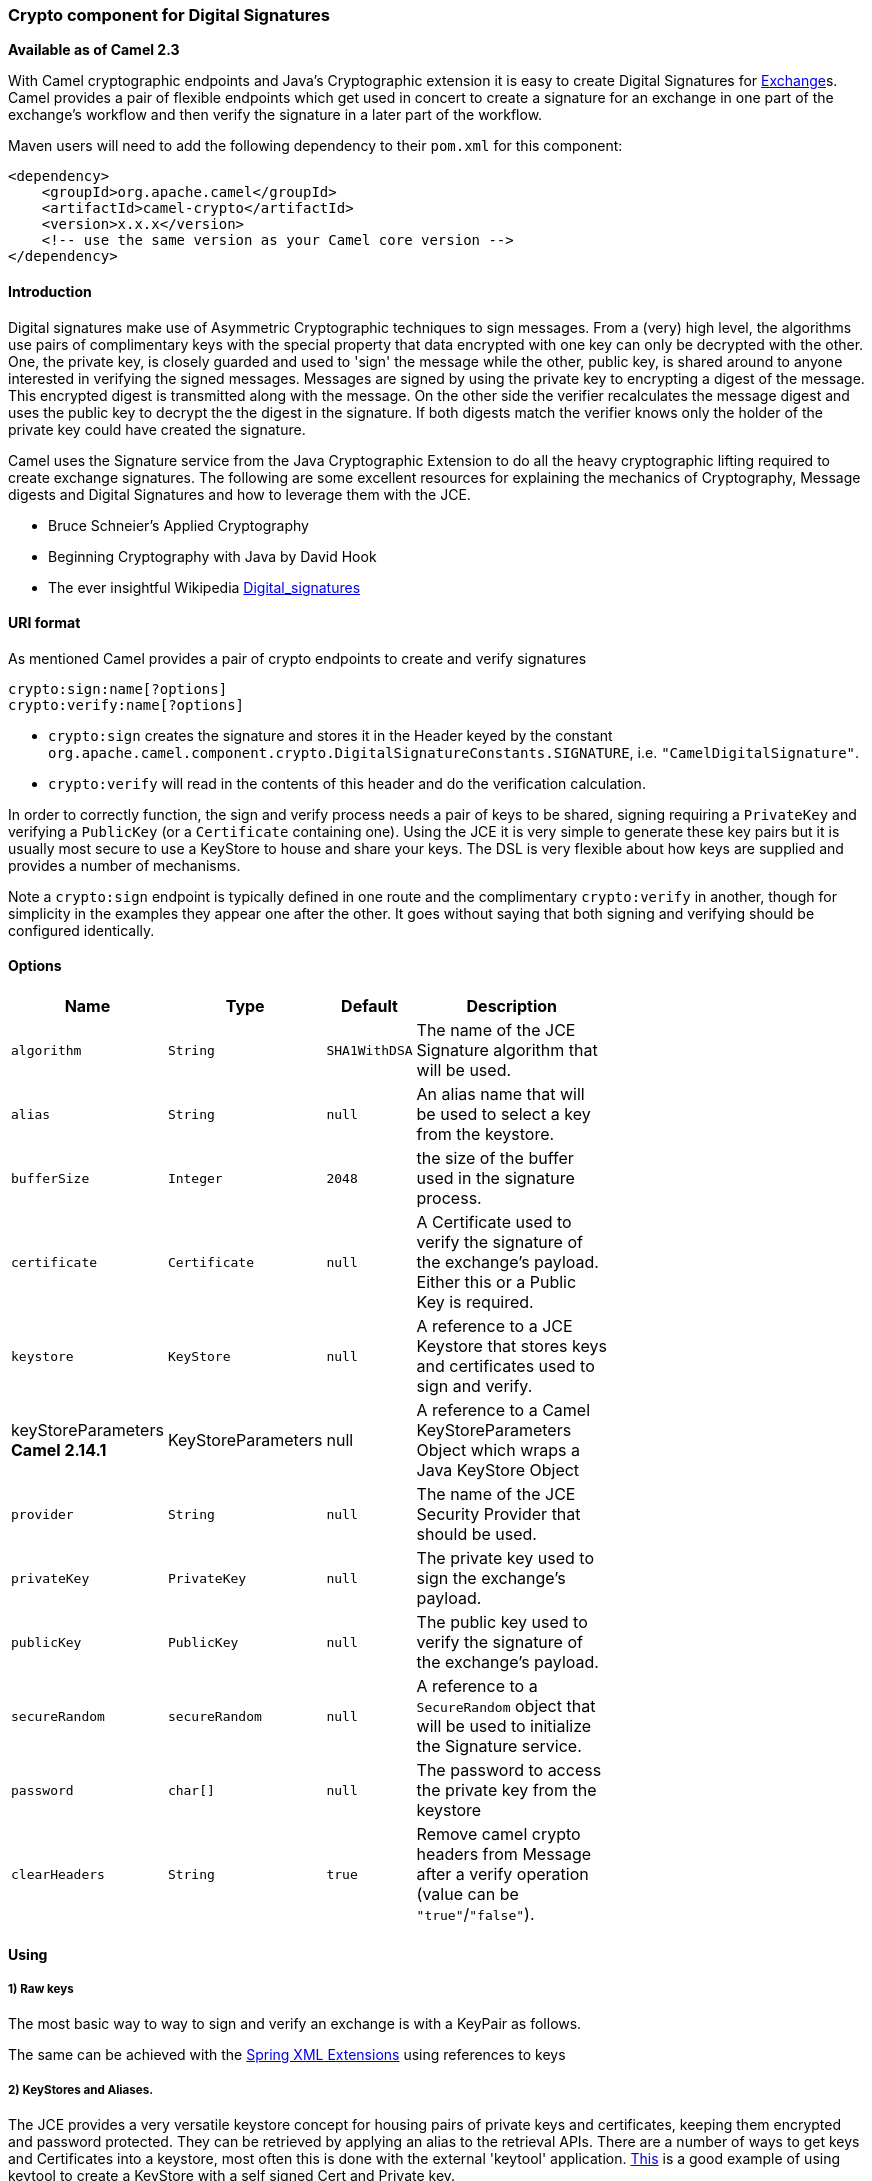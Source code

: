 [[CryptocomponentforDigitalSignatures]]
Crypto component for Digital Signatures
~~~~~~~~~~~~~~~~~~~~~~~~~~~~~~~~~~~~~~~

*Available as of Camel 2.3*

With Camel cryptographic endpoints and Java's Cryptographic extension it
is easy to create Digital Signatures for link:exchange.html[Exchange]s.
Camel provides a pair of flexible endpoints which get used in concert to
create a signature for an exchange in one part of the exchange's
workflow and then verify the signature in a later part of the workflow.

Maven users will need to add the following dependency to their `pom.xml`
for this component:

[source,xml]
------------------------------------------------------------
<dependency>
    <groupId>org.apache.camel</groupId>
    <artifactId>camel-crypto</artifactId>
    <version>x.x.x</version>
    <!-- use the same version as your Camel core version -->
</dependency>
------------------------------------------------------------

[[Introduction]]
Introduction
^^^^^^^^^^^^

Digital signatures make use of Asymmetric Cryptographic techniques to
sign messages. From a (very) high level, the algorithms use pairs of
complimentary keys with the special property that data encrypted with
one key can only be decrypted with the other. One, the private key, is
closely guarded and used to 'sign' the message while the other, public
key, is shared around to anyone interested in verifying the signed
messages. Messages are signed by using the private key to encrypting a
digest of the message. This encrypted digest is transmitted along with
the message. On the other side the verifier recalculates the message
digest and uses the public key to decrypt the the digest in the
signature. If both digests match the verifier knows only the holder of
the private key could have created the signature.

Camel uses the Signature service from the Java Cryptographic Extension
to do all the heavy cryptographic lifting required to create exchange
signatures. The following are some excellent resources for explaining
the mechanics of Cryptography, Message digests and Digital Signatures
and how to leverage them with the JCE.

* Bruce Schneier's Applied Cryptography
* Beginning Cryptography with Java by David Hook
* The ever insightful Wikipedia
http://en.wikipedia.org/wiki/Digital_signature[Digital_signatures]

[[URIformat]]
URI format
^^^^^^^^^^

As mentioned Camel provides a pair of crypto endpoints to create and
verify signatures

[source,java]
----------------------------
crypto:sign:name[?options]
crypto:verify:name[?options]
----------------------------

* `crypto:sign` creates the signature and stores it in the Header keyed
by the constant
`org.apache.camel.component.crypto.DigitalSignatureConstants.SIGNATURE`,
i.e. `"CamelDigitalSignature"`.
* `crypto:verify` will read in the contents of this header and do the
verification calculation.

In order to correctly function, the sign and verify process needs a pair
of keys to be shared, signing requiring a `PrivateKey` and verifying a
`PublicKey` (or a `Certificate` containing one). Using the JCE it is
very simple to generate these key pairs but it is usually most secure to
use a KeyStore to house and share your keys. The DSL is very flexible
about how keys are supplied and provides a number of mechanisms.

Note a `crypto:sign` endpoint is typically defined in one route and the
complimentary `crypto:verify` in another, though for simplicity in the
examples they appear one after the other. It goes without saying that
both signing and verifying should be configured identically.

[[Options]]
Options
^^^^^^^

[width="70%",cols="10%,10%,10%,70%",options="header",]
|=======================================================================
|Name |Type |Default |Description

|`algorithm` |`String` |`SHA1WithDSA` |The name of the JCE Signature algorithm that will be used.

|`alias` |`String` |`null` |An alias name that will be used to select a key from the keystore.

|`bufferSize` |`Integer` |`2048` |the size of the buffer used in the signature process.

|`certificate` |`Certificate` |`null` |A Certificate used to verify the signature of the exchange's payload.
Either this or a Public Key is required.

|`keystore` |`KeyStore` |`null` |A reference to a JCE Keystore that stores keys and certificates used to
sign and verify.

|keyStoreParameters *Camel 2.14.1* |KeyStoreParameters |null |A reference to a Camel KeyStoreParameters Object which wraps a Java
KeyStore Object

|`provider` |`String` |`null` |The name of the JCE Security Provider that should be used.

|`privateKey` |`PrivateKey` |`null` |The private key used to sign the exchange's payload.

|`publicKey` |`PublicKey` |`null` |The public key used to verify the signature of the exchange's payload.

|`secureRandom` |`secureRandom` |`null` |A reference to a `SecureRandom` object that will be used to initialize
the Signature service.

|`password` |`char[]` |`null` |The password to access the private key from the keystore

|`clearHeaders` |`String` |`true` |Remove camel crypto headers from Message after a verify operation (value
can be `"true"`/`"false"`).
|=======================================================================

[[Using]]
Using
^^^^^

[[Rawkeys]]
1) Raw keys
+++++++++++

The most basic way to way to sign and verify an exchange is with a
KeyPair as follows.

The same can be achieved with the link:spring-xml-extensions.html[Spring
XML Extensions] using references to keys

[[KeyStoresandAliases]]
2) KeyStores and Aliases.
+++++++++++++++++++++++++

The JCE provides a very versatile keystore concept for housing pairs of
private keys and certificates, keeping them encrypted and password
protected. They can be retrieved by applying an alias to the retrieval
APIs. There are a number of ways to get keys and Certificates into a
keystore, most often this is done with the external 'keytool'
application.
http://www.exampledepot.com/egs/java.security.cert/CreateCert.html[This]
is a good example of using keytool to create a KeyStore with a self
signed Cert and Private key.

The examples use a Keystore with a key and cert aliased by 'bob'. The
password for the keystore and the key is 'letmein'

The following shows how to use a Keystore via the Fluent builders, it
also shows how to load and initialize the keystore.

Again in Spring a ref is used to lookup an actual keystore instance.

[[ChangingJCEProviderandAlgorithm]]
3) Changing JCE Provider and Algorithm
++++++++++++++++++++++++++++++++++++++

Changing the Signature algorithm or the Security provider is a simple
matter of specifying their names. You will need to also use Keys that
are compatible with the algorithm you choose.

or

[[ChangingtheSignatureMessageHeader]]
4) Changing the Signature Message Header
++++++++++++++++++++++++++++++++++++++++

It may be desirable to change the message header used to store the
signature. A different header name can be specified in the route
definition as follows

or

[[Changingthebuffersize]]
5) Changing the buffersize
++++++++++++++++++++++++++

In case you need to update the size of the buffer...

or

[[SupplyingKeysdynamically.]]
6) Supplying Keys dynamically.
++++++++++++++++++++++++++++++

When using a Recipient list or similar EIP the recipient of an exchange
can vary dynamically. Using the same key across all recipients may be
neither feasible nor desirable. It would be useful to be able to specify
signature keys dynamically on a per-exchange basis. The exchange could
then be dynamically enriched with the key of its target recipient prior
to signing. To facilitate this the signature mechanisms allow for keys
to be supplied dynamically via the message headers below

* `Exchange.SIGNATURE_PRIVATE_KEY`, `"CamelSignaturePrivateKey"`
* `Exchange.SIGNATURE_PUBLIC_KEY_OR_CERT`,
`"CamelSignaturePublicKeyOrCert"`

or

Even better would be to dynamically supply a keystore alias. Again the
alias can be supplied in a message header

* `Exchange.KEYSTORE_ALIAS`, `"CamelSignatureKeyStoreAlias"`

or

The header would be set as follows

[source,java]
-------------------------------------------------------------------------------------------------
Exchange unsigned = getMandatoryEndpoint("direct:alias-sign").createExchange();
unsigned.getIn().setBody(payload);
unsigned.getIn().setHeader(DigitalSignatureConstants.KEYSTORE_ALIAS, "bob");
unsigned.getIn().setHeader(DigitalSignatureConstants.KEYSTORE_PASSWORD, "letmein".toCharArray());
template.send("direct:alias-sign", unsigned);
Exchange signed = getMandatoryEndpoint("direct:alias-sign").createExchange();
signed.getIn().copyFrom(unsigned.getOut());
signed.getIn().setHeader(KEYSTORE_ALIAS, "bob");
template.send("direct:alias-verify", signed);
-------------------------------------------------------------------------------------------------

[[SeeAlso]]
See Also
^^^^^^^^

* link:configuring-camel.html[Configuring Camel]
* link:component.html[Component]
* link:endpoint.html[Endpoint]
* link:getting-started.html[Getting Started]
* link:crypto.html[Crypto] Crypto is also available as a
* link:data-format.html[Data Format]

